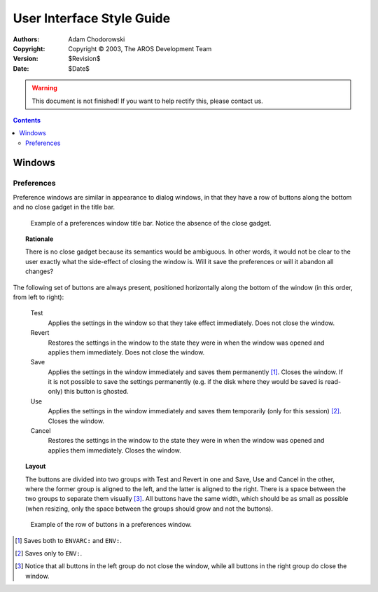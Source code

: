 ==========================
User Interface Style Guide
==========================

:Authors:   Adam Chodorowski
:Copyright: Copyright © 2003, The AROS Development Team
:Version:   $Revision$
:Date:      $Date$

.. FIXME: Introduction here...

.. Warning::

   This document is not finished! If you want to help rectify this, please
   contact us.

.. Contents::


-------
Windows
-------

Preferences
===========

Preference windows are similar in appearance to dialog windows, in that they
have a row of buttons along the bottom and no close gadget in the title bar.

.. Figure:: /documentation/developers/ui/images/windows-prefs-titlebar.png

   Example of a preferences window title bar. Notice the absence of the close
   gadget.

.. Topic:: Rationale

   There is no close gadget because its semantics would be ambiguous. In
   other words, it would not be clear to the user exactly what the side-effect
   of closing the window is. Will it save the preferences or will it abandon
   all changes?

The following set of buttons are always present, positioned horizontally along
the bottom of the window (in this order, from left to right):

    Test
        Applies the settings in the window so that they take effect
        immediately. Does not close the window.

    Revert
        Restores the settings in the window to the state they were in when the
        window was opened and applies them immediately. Does not close the
        window.

    Save
        Applies the settings in the window immediately and saves them
        permanently [#]_. Closes the window. If it is not possible to save the
        settings permanently (e.g. if the disk where they would be saved is
        read-only) this button is ghosted.

    Use
        Applies the settings in the window immediately and saves them
        temporarily (only for this session) [#]_. Closes the window.

    Cancel
        Restores the settings in the window to the state they were in when the
        window was opened and applies them immediately. Closes the window.

.. Topic:: Layout

   The buttons are divided into two groups with Test and Revert in one and
   Save, Use and Cancel in the other, where the former group is aligned to the
   left, and the latter is aligned to the right. There is a space between the
   two groups to separate them visually [#]_. All buttons have the same width,
   which should be as small as possible (when resizing, only the space between
   the groups should grow and not the buttons).

.. Figure:: /documentation/developers/ui/images/windows-prefs-buttons.png

   Example of the row of buttons in a preferences window.

.. [#] Saves both to ``ENVARC:`` and ``ENV:``.
.. [#] Saves only to ``ENV:``.
.. [#] Notice that all buttons in the left group do not close the window,
       while all buttons in the right group do close the window.


